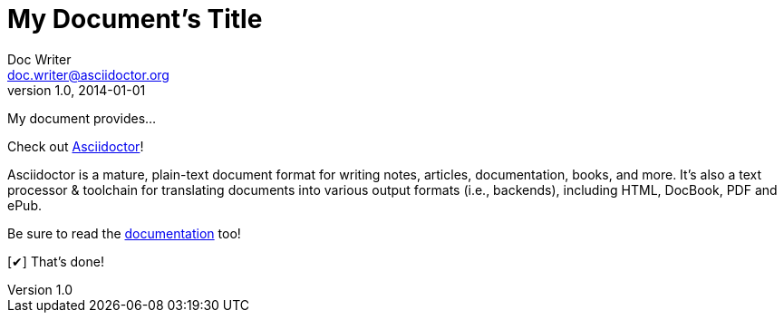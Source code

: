 ////
Example

Included in:

- quick-ref
////

// tag::b-base[]
= My Document's Title
Doc Writer <doc.writer@asciidoctor.org>
v1.0, 2014-01-01
:toc:
:imagesdir: assets/images
:homepage: https://asciidoctor.org

My document provides...
// end::b-base[]

// tag::b-attr[]
:url-home: https://asciidoctor.org
:link-docs: https://asciidoctor.org/docs[documentation]
:summary: Asciidoctor is a mature, plain-text document format for \
       writing notes, articles, documentation, books, and more. \
       It's also a text processor & toolchain for translating \
       documents into various output formats (i.e., backends), \
       including HTML, DocBook, PDF and ePub.
:checkedbox: pass:normal[{startsb}&#10004;{endsb}]

Check out {url-home}[Asciidoctor]!

{summary}

Be sure to read the {link-docs} too!

{checkedbox} That's done!
// end::b-attr[]

